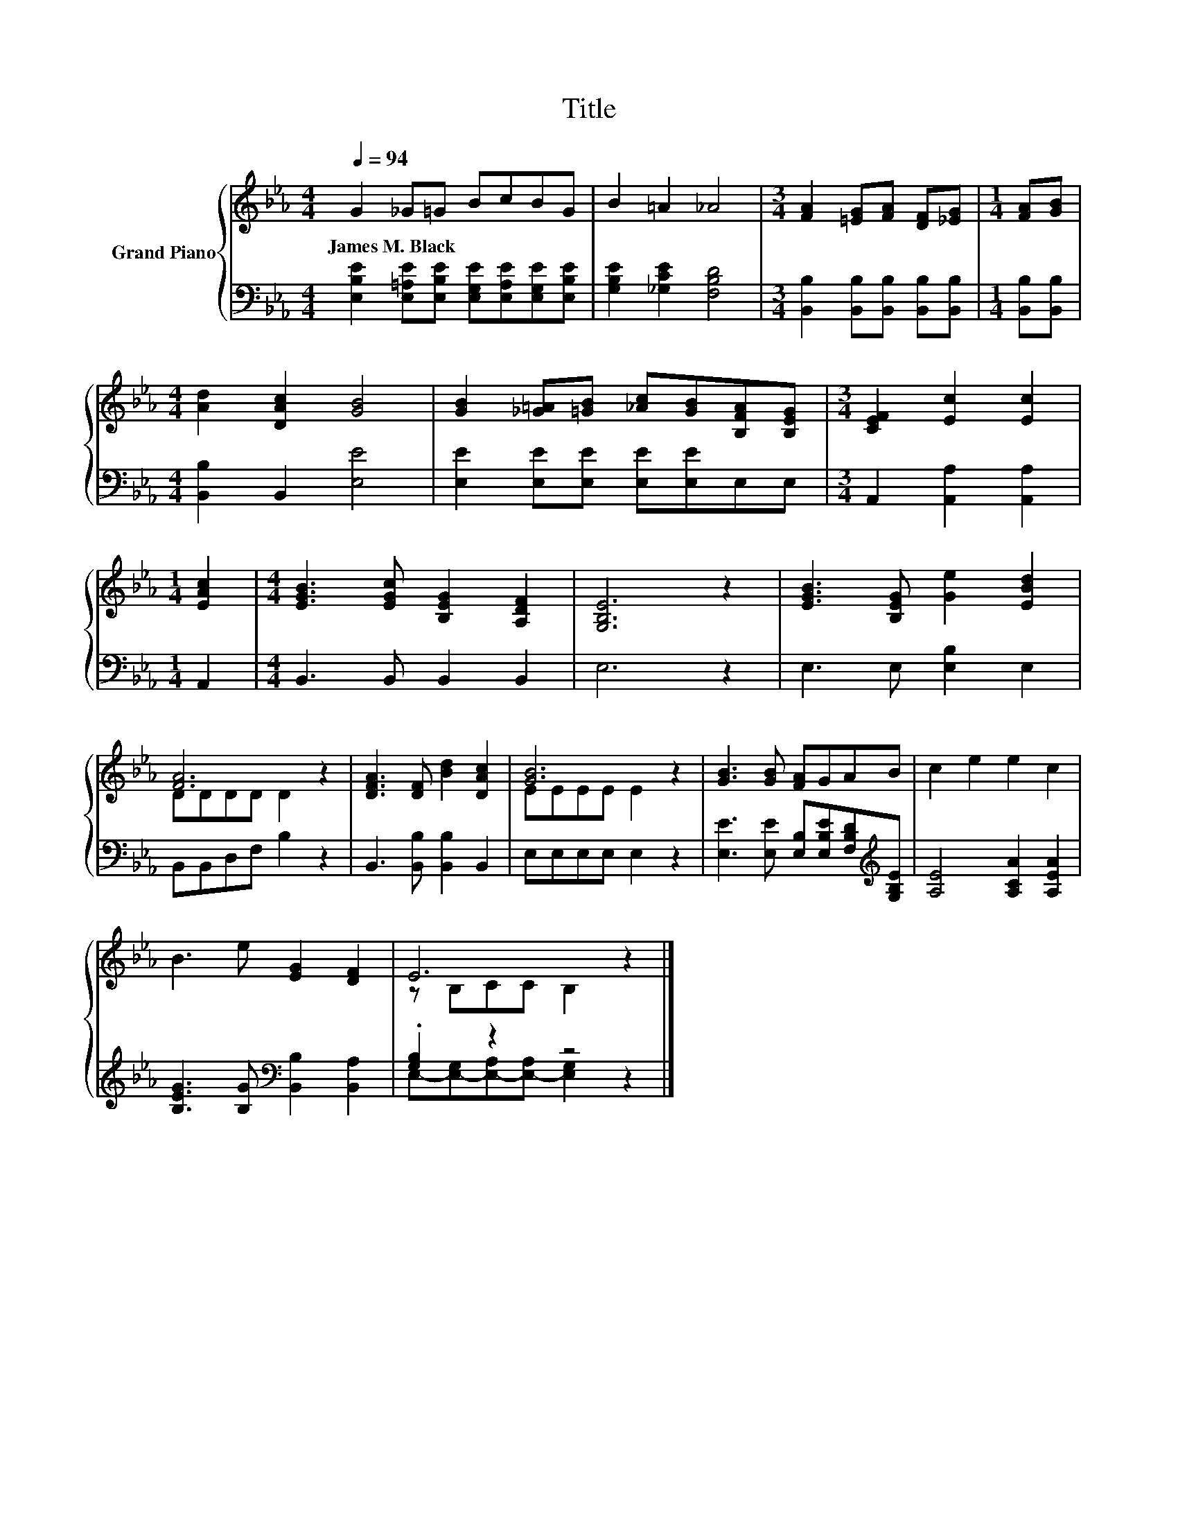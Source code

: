 X:1
T:Title
%%score { ( 1 3 ) | ( 2 4 ) }
L:1/8
Q:1/4=94
M:4/4
K:Eb
V:1 treble nm="Grand Piano"
V:3 treble 
V:2 bass 
V:4 bass 
V:1
 G2 _G=G BcBG | B2 =A2 _A4 |[M:3/4] [FA]2 [=EG][FA] [DF][_EG] |[M:1/4] [FA][GB] | %4
w: James~M.~Black * * * * * *||||
[M:4/4] [Ad]2 [DAc]2 [GB]4 | [GB]2 [_G=A][=GB] [_Ac][GB][B,FA][B,EG] |[M:3/4] [CEF]2 [Ec]2 [Ec]2 | %7
w: |||
[M:1/4] [EAc]2 |[M:4/4] [EGB]3 [EGc] [B,EG]2 [A,DF]2 | [G,B,E]6 z2 | [EGB]3 [B,EG] [Ge]2 [EBd]2 | %11
w: ||||
 [FA]6 z2 | [DFA]3 [DF] [Bd]2 [DAc]2 | [GB]6 z2 | [GB]3 [GB] [FA]GAB | c2 e2 e2 c2 | %16
w: |||||
 B3 e [EG]2 [DF]2 | E6 z2 |] %18
w: ||
V:2
 [E,B,E]2 [E,=A,E][E,B,E] [E,G,E][E,A,E][E,G,E][E,B,E] | [G,B,E]2 [_G,CE]2 [F,B,D]4 | %2
[M:3/4] [B,,B,]2 [B,,B,][B,,B,] [B,,B,][B,,B,] |[M:1/4] [B,,B,][B,,B,] | %4
[M:4/4] [B,,B,]2 B,,2 [E,E]4 | [E,E]2 [E,E][E,E] [E,E][E,E]E,E, |[M:3/4] A,,2 [A,,A,]2 [A,,A,]2 | %7
[M:1/4] A,,2 |[M:4/4] B,,3 B,, B,,2 B,,2 | E,6 z2 | E,3 E, [E,B,]2 E,2 | B,,B,,D,F, B,2 z2 | %12
 B,,3 [B,,B,] [B,,B,]2 B,,2 | E,E,E,E, E,2 z2 | %14
 [E,E]3 [E,E] [E,B,][E,B,E][F,B,D][K:treble][G,B,E] | [A,E]4 [A,CA]2 [A,EA]2 | %16
 [B,EG]3 [B,G][K:bass] [B,,B,]2 [B,,A,]2 | .[G,B,]2 z2 z4 |] %18
V:3
 x8 | x8 |[M:3/4] x6 |[M:1/4] x2 |[M:4/4] x8 | x8 |[M:3/4] x6 |[M:1/4] x2 |[M:4/4] x8 | x8 | x8 | %11
 DDDD D2 z2 | x8 | EEEE E2 z2 | x8 | x8 | x8 | z B,CC B,2 z2 |] %18
V:4
 x8 | x8 |[M:3/4] x6 |[M:1/4] x2 |[M:4/4] x8 | x8 |[M:3/4] x6 |[M:1/4] x2 |[M:4/4] x8 | x8 | x8 | %11
 x8 | x8 | x8 | x7[K:treble] x | x8 | x4[K:bass] x4 | E,-[E,-G,][E,-A,][E,-A,] [E,G,]2 z2 |] %18

